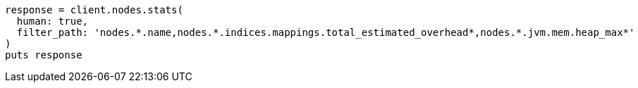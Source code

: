 [source, ruby]
----
response = client.nodes.stats(
  human: true,
  filter_path: 'nodes.*.name,nodes.*.indices.mappings.total_estimated_overhead*,nodes.*.jvm.mem.heap_max*'
)
puts response
----
